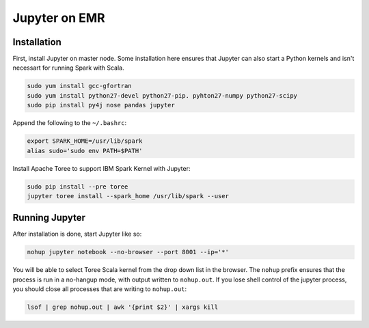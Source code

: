 Jupyter on EMR
==============

Installation
------------

First, install Jupyter on master node. Some installation here ensures that Jupyter can also start a Python kernels and isn't necessart for running Spark with Scala.

.. code-block:: bash

    sudo yum install gcc-gfortran
    sudo yum install python27-devel python27-pip. pyhton27-numpy python27-scipy
    sudo pip install py4j nose pandas jupyter

Append the following to the ``~/.bashrc``:

.. code-block:: bash

    export SPARK_HOME=/usr/lib/spark
    alias sudo='sudo env PATH=$PATH'

Install Apache Toree to support IBM Spark Kernel with Jupyter:

.. code-block:: bash

    sudo pip install --pre toree
    jupyter toree install --spark_home /usr/lib/spark --user

Running Jupyter
---------------

After installation is done, start Jupyter like so:

.. code-block:: bash

    nohup jupyter notebook --no-browser --port 8001 --ip='*'

You will be able to select Toree Scala kernel from the drop down list in the browser. The ``nohup`` prefix ensures that the process is run in a no-hangup mode, with output written to ``nohup.out``. If you lose shell control of the jupyter process, you should close all processes that are writing to ``nohup.out``:

.. code-block:: bash
    
    lsof | grep nohup.out | awk '{print $2}' | xargs kill
